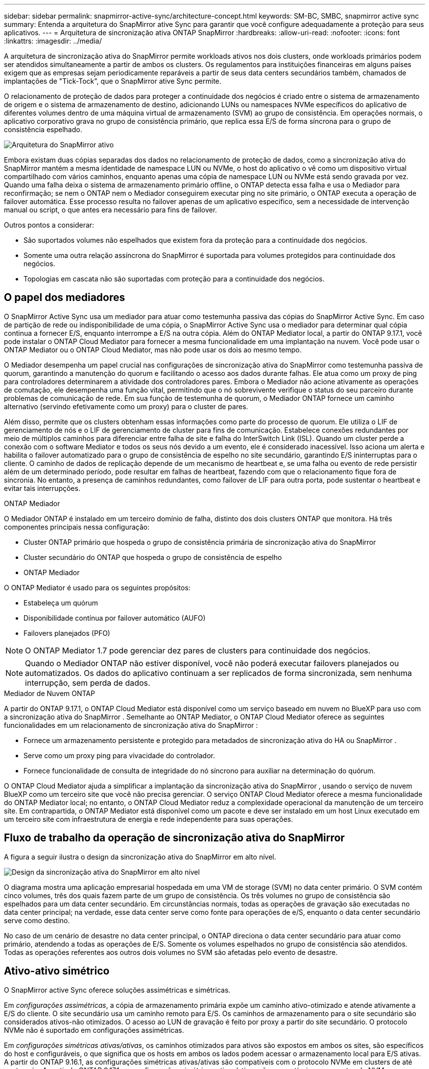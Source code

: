 ---
sidebar: sidebar 
permalink: snapmirror-active-sync/architecture-concept.html 
keywords: SM-BC, SMBC, snapmirror active sync 
summary: Entenda a arquitetura do SnapMirror ative Sync para garantir que você configure adequadamente a proteção para seus aplicativos. 
---
= Arquitetura de sincronização ativa ONTAP SnapMirror
:hardbreaks:
:allow-uri-read: 
:nofooter: 
:icons: font
:linkattrs: 
:imagesdir: ../media/


[role="lead"]
A arquitetura de sincronização ativa do SnapMirror permite workloads ativos nos dois clusters, onde workloads primários podem ser atendidos simultaneamente a partir de ambos os clusters. Os regulamentos para instituições financeiras em alguns países exigem que as empresas sejam periodicamente reparáveis a partir de seus data centers secundários também, chamados de implantações de "Tick-Tock", que o SnapMirror ative Sync permite.

O relacionamento de proteção de dados para proteger a continuidade dos negócios é criado entre o sistema de armazenamento de origem e o sistema de armazenamento de destino, adicionando LUNs ou namespaces NVMe específicos do aplicativo de diferentes volumes dentro de uma máquina virtual de armazenamento (SVM) ao grupo de consistência. Em operações normais, o aplicativo corporativo grava no grupo de consistência primário, que replica essa E/S de forma síncrona para o grupo de consistência espelhado.

image:snapmirror-active-sync-architecture.png["Arquitetura do SnapMirror ativo"]

Embora existam duas cópias separadas dos dados no relacionamento de proteção de dados, como a sincronização ativa do SnapMirror mantém a mesma identidade de namespace LUN ou NVMe, o host do aplicativo o vê como um dispositivo virtual compartilhado com vários caminhos, enquanto apenas uma cópia de namespace LUN ou NVMe está sendo gravada por vez. Quando uma falha deixa o sistema de armazenamento primário offline, o ONTAP detecta essa falha e usa o Mediador para reconfirmação; se nem o ONTAP nem o Mediador conseguirem executar ping no site primário, o ONTAP executa a operação de failover automática. Esse processo resulta no failover apenas de um aplicativo específico, sem a necessidade de intervenção manual ou script, o que antes era necessário para fins de failover.

Outros pontos a considerar:

* São suportados volumes não espelhados que existem fora da proteção para a continuidade dos negócios.
* Somente uma outra relação assíncrona do SnapMirror é suportada para volumes protegidos para continuidade dos negócios.
* Topologias em cascata não são suportadas com proteção para a continuidade dos negócios.




== O papel dos mediadores

O SnapMirror Active Sync usa um mediador para atuar como testemunha passiva das cópias do SnapMirror Active Sync. Em caso de partição de rede ou indisponibilidade de uma cópia, o SnapMirror Active Sync usa o mediador para determinar qual cópia continua a fornecer E/S, enquanto interrompe a E/S na outra cópia. Além do ONTAP Mediator local, a partir do ONTAP 9.17.1, você pode instalar o ONTAP Cloud Mediator para fornecer a mesma funcionalidade em uma implantação na nuvem. Você pode usar o ONTAP Mediator ou o ONTAP Cloud Mediator, mas não pode usar os dois ao mesmo tempo.

O Mediador desempenha um papel crucial nas configurações de sincronização ativa do SnapMirror como testemunha passiva de quorum, garantindo a manutenção do quorum e facilitando o acesso aos dados durante falhas. Ele atua como um proxy de ping para controladores determinarem a atividade dos controladores pares. Embora o Mediador não acione ativamente as operações de comutação, ele desempenha uma função vital, permitindo que o nó sobrevivente verifique o status do seu parceiro durante problemas de comunicação de rede. Em sua função de testemunha de quorum, o Mediador ONTAP fornece um caminho alternativo (servindo efetivamente como um proxy) para o cluster de pares.

Além disso, permite que os clusters obtenham essas informações como parte do processo de quorum. Ele utiliza o LIF de gerenciamento de nós e o LIF de gerenciamento de cluster para fins de comunicação. Estabelece conexões redundantes por meio de múltiplos caminhos para diferenciar entre falha de site e falha do InterSwitch Link (ISL). Quando um cluster perde a conexão com o software Mediator e todos os seus nós devido a um evento, ele é considerado inacessível. Isso aciona um alerta e habilita o failover automatizado para o grupo de consistência de espelho no site secundário, garantindo E/S ininterruptas para o cliente. O caminho de dados de replicação depende de um mecanismo de heartbeat e, se uma falha ou evento de rede persistir além de um determinado período, pode resultar em falhas de heartbeat, fazendo com que o relacionamento fique fora de sincronia. No entanto, a presença de caminhos redundantes, como failover de LIF para outra porta, pode sustentar o heartbeat e evitar tais interrupções.

.ONTAP Mediador
O Mediador ONTAP é instalado em um terceiro domínio de falha, distinto dos dois clusters ONTAP que monitora. Há três componentes principais nessa configuração:

* Cluster ONTAP primário que hospeda o grupo de consistência primária de sincronização ativa do SnapMirror
* Cluster secundário do ONTAP que hospeda o grupo de consistência de espelho
* ONTAP Mediador


O ONTAP Mediator é usado para os seguintes propósitos:

* Estabeleça um quórum
* Disponibilidade contínua por failover automático (AUFO)
* Failovers planejados (PFO)



NOTE: O ONTAP Mediator 1.7 pode gerenciar dez pares de clusters para continuidade dos negócios.


NOTE: Quando o Mediador ONTAP não estiver disponível, você não poderá executar failovers planejados ou automatizados.  Os dados do aplicativo continuam a ser replicados de forma sincronizada, sem nenhuma interrupção, sem perda de dados.

.Mediador de Nuvem ONTAP
A partir do ONTAP 9.17.1, o ONTAP Cloud Mediator está disponível como um serviço baseado em nuvem no BlueXP para uso com a sincronização ativa do SnapMirror . Semelhante ao ONTAP Mediator, o ONTAP Cloud Mediator oferece as seguintes funcionalidades em um relacionamento de sincronização ativa do SnapMirror :

* Fornece um armazenamento persistente e protegido para metadados de sincronização ativa do HA ou SnapMirror .
* Serve como um proxy ping para vivacidade do controlador.
* Fornece funcionalidade de consulta de integridade do nó síncrono para auxiliar na determinação do quórum.


O ONTAP Cloud Mediator ajuda a simplificar a implantação da sincronização ativa do SnapMirror , usando o serviço de nuvem BlueXP como um terceiro site que você não precisa gerenciar. O serviço ONTAP Cloud Mediator oferece a mesma funcionalidade do ONTAP Mediator local; no entanto, o ONTAP Cloud Mediator reduz a complexidade operacional da manutenção de um terceiro site. Em contrapartida, o ONTAP Mediator está disponível como um pacote e deve ser instalado em um host Linux executado em um terceiro site com infraestrutura de energia e rede independente para suas operações.



== Fluxo de trabalho da operação de sincronização ativa do SnapMirror

A figura a seguir ilustra o design da sincronização ativa do SnapMirror em alto nível.

image:workflow_san_snapmirror_business_continuity.png["Design da sincronização ativa do SnapMirror em alto nível"]

O diagrama mostra uma aplicação empresarial hospedada em uma VM de storage (SVM) no data center primário. O SVM contém cinco volumes, três dos quais fazem parte de um grupo de consistência. Os três volumes no grupo de consistência são espelhados para um data center secundário. Em circunstâncias normais, todas as operações de gravação são executadas no data center principal; na verdade, esse data center serve como fonte para operações de e/S, enquanto o data center secundário serve como destino.

No caso de um cenário de desastre no data center principal, o ONTAP direciona o data center secundário para atuar como primário, atendendo a todas as operações de E/S.  Somente os volumes espelhados no grupo de consistência são atendidos.  Todas as operações referentes aos outros dois volumes no SVM são afetadas pelo evento de desastre.



== Ativo-ativo simétrico

O SnapMirror active Sync oferece soluções assimétricas e simétricas.

Em _configurações assimétricas_, a cópia de armazenamento primária expõe um caminho ativo-otimizado e atende ativamente a E/S do cliente. O site secundário usa um caminho remoto para E/S. Os caminhos de armazenamento para o site secundário são considerados ativos-não otimizados. O acesso ao LUN de gravação é feito por proxy a partir do site secundário. O protocolo NVMe não é suportado em configurações assimétricas.

Em _configurações simétricas ativas/ativas_, os caminhos otimizados para ativos são expostos em ambos os sites, são específicos do host e configuráveis, o que significa que os hosts em ambos os lados podem acessar o armazenamento local para E/S ativas. A partir do ONTAP 9.16.1, as configurações simétricas ativas/ativas são compatíveis com o protocolo NVMe em clusters de até quatro nós. A partir do ONTAP 9.17.1, as configurações simétricas ativas/ativas são compatíveis com o protocolo NVMe em clusters de dois nós.

image:snapmirror-active-sync-symmetric.png["Configuração ativa simétrica"]

Ativo-ativo simétrico é destinado a aplicativos em cluster, incluindo VMware Metro Storage Cluster, Oracle RAC e Cluster de failover do Windows com SQL.
